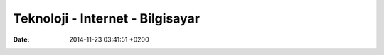 =================================
Teknoloji - Internet - Bilgisayar
=================================

:date: 2014-11-23 03:41:51 +0200

..
   .. toctree:: 
      :glob:
      :titlesonly:

      */index





